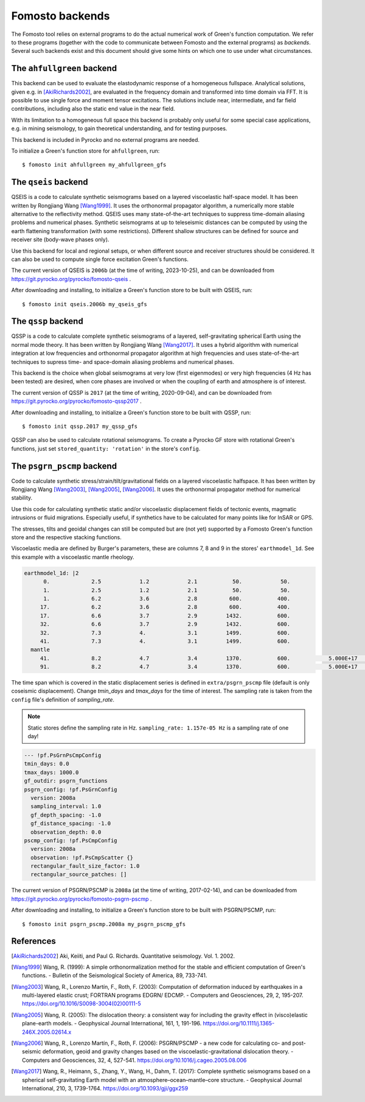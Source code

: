 Fomosto backends
================

The Fomosto tool relies on external programs to do the actual numerical work of
Green's function computation. We refer to these programs (together with the
code to communicate between Fomosto and the external programs) as *backends*.
Several such backends exist and this document should give some
hints on which one to use under what circumstances.

.. highlight:: console

The ``ahfullgreen`` backend
---------------------------

This backend can be used to evaluate the elastodynamic response of a
homogeneous fullspace. Analytical solutions, given e.g. in [AkiRichards2002]_,
are evaluated in the frequency domain and transformed into time domain via FFT.
It is possible to use single force and moment tensor excitations. The solutions
include near, intermediate, and far field contributions, including also the
static end value in the near field.

With its limitation to a homogeneous full space this backend is probably only
useful for some special case applications, e.g. in mining seismology, to gain
theoretical understanding, and for testing purposes.

This backend is included in Pyrocko and no external programs are needed.

To initialize a Green's function store for ``ahfullgreen``, run::

    $ fomosto init ahfullgreen my_ahfullgreen_gfs

The ``qseis`` backend
---------------------

QSEIS is a code to calculate synthetic seismograms based on a layered
viscoelastic half-space model. It has been written by Rongjiang Wang
[Wang1999]_. It uses the orthonormal propagator algorithm, a numerically more
stable alternative to the reflectivity method. QSEIS uses many state-of-the-art
techniques to suppress time-domain aliasing problems and numerical phases.
Synthetic seismograms at up to teleseismic distances can be computed by using
the earth flattening transformation (with some restrictions). Different shallow
structures can be defined for source and receiver site (body-wave phases only).

Use this backend for local and regional setups, or when different source and
receiver structures should be considered. It can also be used to compute single
force excitation Green's functions.

The current version of QSEIS is ``2006b`` (at the time of writing, 2023-10-25),
and can be downloaded from https://git.pyrocko.org/pyrocko/fomosto-qseis .

After downloading and installing, to initialize a Green's function store
to be built with QSEIS, run::

    $ fomosto init qseis.2006b my_qseis_gfs

The ``qssp`` backend
--------------------

QSSP is a code to calculate complete synthetic seismograms of a layered,
self-gravitating spherical Earth using the normal mode theory. It has been
written by Rongjiang Wang [Wang2017]_. It uses a hybrid algorithm with
numerical integration at low frequencies and orthonormal propagator algorithm
at high frequencies and uses state-of-the-art techniques to supress time- and
space-domain aliasing problems and numerical phases.

This backend is the choice when global seismograms at very low (first
eigenmodes) or very high frequencies (4 Hz has been tested) are desired, when
core phases are involved or when the coupling of earth and atmosphere is of
interest.

The current version of QSSP is ``2017`` (at the time of writing, 2020-09-04),
and can be downloaded from https://git.pyrocko.org/pyrocko/fomosto-qssp2017 .

After downloading and installing, to initialize a Green's function store
to be built with QSSP, run::

    $ fomosto init qssp.2017 my_qssp_gfs

QSSP can also be used to calculate rotational seismograms.  To create a Pyrocko
GF store with rotational Green's functions, just set ``stored_quantity:
'rotation'`` in the store's ``config``.

The ``psgrn_pscmp`` backend
---------------------------

Code to calculate synthetic stress/strain/tilt/gravitational fields on a
layered viscoelastic halfspace. It has been written by Rongjiang Wang
[Wang2003]_, [Wang2005]_, [Wang2006]_. It uses the orthonormal propagator
method for numerical stability.

Use this code for calculating synthetic static and/or viscoelastic displacement
fields of tectonic events, magmatic intrusions or fluid migrations. Especially
useful, if synthetics have to be calculated for many points like for InSAR or
GPS.

The stresses, tilts and geoidal changes can still be computed but are (not yet)
supported by a Fomosto Green's function store and the respective stacking
functions.

Viscoelastic media are defined by Burger's parameters, these are columns 
7, 8 and 9 in the stores' ``earthmodel_1d``. See this example with a viscoelastic
mantle rheology.

.. code-block :: yaml

    earthmodel_1d: |2
          0.             2.5            1.2            2.1           50.            50.
          1.             2.5            1.2            2.1           50.            50.
          1.             6.2            3.6            2.8          600.           400.
         17.             6.2            3.6            2.8          600.           400.
         17.             6.6            3.7            2.9         1432.           600.
         32.             6.6            3.7            2.9         1432.           600.
         32.             7.3            4.             3.1         1499.           600.
         41.             7.3            4.             3.1         1499.           600.
      mantle
         41.             8.2            4.7            3.4         1370.           600.            5.000E+17      1.000E+19      1.
         91.             8.2            4.7            3.4         1370.           600.            5.000E+17      1.000E+19      1.


The time span which is covered in the static displacement series is defined in
``extra/psgrn_pscmp`` file (default is only coseismic displacement).
Change `tmin_days` and `tmax_days` for the time of interest.
The sampling rate is taken from the ``config`` file's definition of `sampling_rate`.

.. note ::

    Static stores define the sampling rate in Hz.
    ``sampling_rate: 1.157e-05 Hz`` is a sampling rate of one day!

.. code-block :: yaml

    --- !pf.PsGrnPsCmpConfig
    tmin_days: 0.0
    tmax_days: 1000.0
    gf_outdir: psgrn_functions
    psgrn_config: !pf.PsGrnConfig
      version: 2008a
      sampling_interval: 1.0
      gf_depth_spacing: -1.0
      gf_distance_spacing: -1.0
      observation_depth: 0.0
    pscmp_config: !pf.PsCmpConfig
      version: 2008a
      observation: !pf.PsCmpScatter {}
      rectangular_fault_size_factor: 1.0
      rectangular_source_patches: []


The current version of PSGRN/PSCMP is ``2008a`` (at the time of writing,
2017-02-14), and can be downloaded from
https://git.pyrocko.org/pyrocko/fomosto-psgrn-pscmp .

After downloading and installing, to initialize a Green's function store to be
built with PSGRN/PSCMP, run::

    $ fomosto init psgrn_pscmp.2008a my_psgrn_pscmp_gfs

References
----------

.. [AkiRichards2002] Aki, Keiiti, and Paul G. Richards. Quantitative
    seismology. Vol. 1. 2002.

.. [Wang1999] Wang, R. (1999): A simple orthonormalization method for the stable and efficient computation of Green's functions. - Bulletin of the Seismological Society of America, 89, 733-741.

.. [Wang2003] Wang, R., Lorenzo Martín, F., Roth, F. (2003): Computation of deformation induced by earthquakes in a multi-layered elastic crust; FORTRAN programs EDGRN/ EDCMP. - Computers and Geosciences, 29, 2, 195-207. https://doi.org/10.1016/S0098-3004(02)00111-5

.. [Wang2005] Wang, R. (2005): The dislocation theory: a consistent way for including the gravity effect in (visco)elastic plane-earth models. - Geophysical Journal International, 161, 1, 191-196. https://doi.org/10.1111/j.1365-246X.2005.02614.x

.. [Wang2006] Wang, R., Lorenzo Martín, F., Roth, F. (2006): PSGRN/PSCMP - a new code for calculating co- and post-seismic deformation, geoid and gravity changes based on the viscoelastic-gravitational dislocation theory. - Computers and Geosciences, 32, 4, 527-541. https://doi.org/10.1016/j.cageo.2005.08.006

.. [Wang2017] Wang, R., Heimann, S., Zhang, Y., Wang, H., Dahm, T. (2017): Complete synthetic seismograms based on a spherical self-gravitating Earth model with an atmosphere–ocean–mantle–core structure. - Geophysical Journal International, 210, 3, 1739-1764. https://doi.org/10.1093/gji/ggx259

